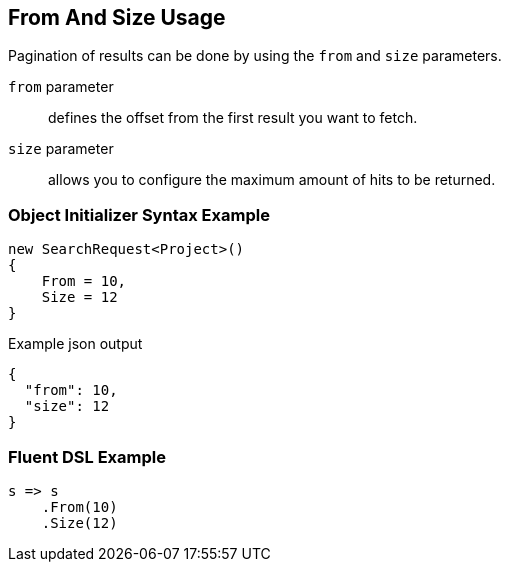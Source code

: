 :ref_current: https://www.elastic.co/guide/en/elasticsearch/reference/current

:github: https://github.com/elastic/elasticsearch-net

:nuget: https://www.nuget.org/packages

[[from-and-size-usage]]
== From And Size Usage

Pagination of results can be done by using the `from` and `size` parameters.

`from` parameter:: 
defines the offset from the first result you want to fetch.

`size` parameter:: 
allows you to configure the maximum amount of hits to be returned.

=== Object Initializer Syntax Example

[source,csharp]
----
new SearchRequest<Project>()
{
    From = 10,
    Size = 12
}
----

[source,javascript]
.Example json output
----
{
  "from": 10,
  "size": 12
}
----

=== Fluent DSL Example

[source,csharp]
----
s => s
    .From(10)
    .Size(12)
----

